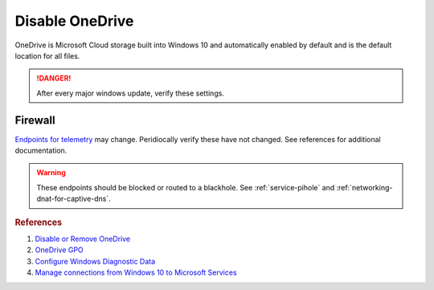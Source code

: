 .. _w10-1903-disable-onedrive:

Disable OneDrive
################
OneDrive is Microsoft Cloud storage built into Windows 10 and automatically
enabled by default and is the default location for all files.

.. danger::
  After every major windows update, verify these settings.

.. dropdown:: Unlink OneDrive before disabling
  :container: + shadow
  :title: bg-primary text-white font-weight-bold
  :animate: fade-in

  If you have signed into OneDrive on this machine, OneDrive **should** be
  unlinked before proceeding. Data will still be on https://onedrive.live.com.

  .. ggui:: Unlink OneDrive
    :key_title: taskbar --> RMB OneDrive --> More --> Settings --> Account
    :option:  Unlink this PC,
              Unlink account
    :setting: LMB,
              LMB
    :no_section:
    :no_caption:
    :no_launch:

.. regedit:: Remove OneDrive from Windows Explorer
  :path:     HKEY_CLASSES_ROOT\\CLSID\\{018D5C66-4533-4307-9B53-224DE2ED1FE6}
  :value0:   System.IsPinnedToNameSpaceTree, {DWORD}, 0
  :ref:      https://www.techjunkie.com/remove-onedrive-file-explorer-sidebar-windows-10/
  :update:   2021-02-19

  OneDrive is integrated with Windows Explorer by default.

.. dropdown:: Disable OneDrive from storing files
  :container: + shadow
  :title: bg-primary text-white font-weight-bold
  :animate: fade-in

  Windows updates may re-enable this task.

  .. gpo::    Disable OneDrive from storing files
    :path:    Computer Configuration -->
              Administrative Templates -->
              Windows Components -->
              OneDrive -->
              Prevent the usage of OneDrive for file storage
    :value0:  ☑, {ENABLED}
    :update:  2021-02-19
    :generic:
    :open:

  .. dropdown:: Scheduled Tasks
    :title: font-weight-bold
    :animate: fade-in
    :open:

    .. wtschedule:: Disable OneDrive schedule update task
      :key_title:   OneDrive Standalone Update Task v2
      :option:      Task
      :setting:     Disabled
      :no_section:
      :no_caption:

.. dropdown:: Remove OneDrive
  :container: + shadow
  :title: bg-primary text-white font-weight-bold
  :animate: fade-in

  OneDrive may be removed once disabled.

  .. code-block:: powershell
    :caption: Remove OneDrive (powershell as admin).

    taskkill /F /IM OneDrive.exe
    %SystemRoot%\SysWOW64\OneDriveSetup.exe /uninstall

  Reboot.

Firewall
********
`Endpoints for telemetry`_ may change. Peridiocally verify these have not
changed. See references for additional documentation.

.. warning::
  These endpoints should be blocked or routed to a blackhole. See
  :ref:`service-pihole` and :ref:`networking-dnat-for-captive-dns`.

.. dropdown:: Diagnostic data services endpoints
  :container: + shadow
  :title: bg-info text-white font-weight-bold
  :animate: fade-in

  .. gtable:: Diagnostic data services
    :header: Service,
             Endpoint
    :c0:     OneDrive app for Windows 10,
             ›
    :c1:     https://vortex.data.microsoft.com/collect/v1,
             vortex.data.microsoft.com/collect/v1
    :no_key_title:
    :no_section:
    :no_caption:
    :no_launch:

.. rubric:: References

#. `Disable or Remove OneDrive <https://support.office.com/en-us/article/turn-off-disable-or-uninstall-onedrive-f32a17ce-3336-40fe-9c38-6efb09f944b0?ui=en-US&rs=en-US&ad=US>`_
#. `OneDrive GPO <https://docs.microsoft.com/en-us/onedrive/use-group-policy#computer-configuration-policies>`_
#. `Configure Windows Diagnostic Data <https://docs.microsoft.com/en-us/windows/privacy/configure-windows-diagnostic-data-in-your-organization>`_
#. `Manage connections from Windows 10 to Microsoft Services <https://docs.microsoft.com/en-us/windows/privacy/manage-connections-from-windows-operating-system-components-to-microsoft-services>`_

.. _Endpoints for telemetry: https://docs.microsoft.com/en-us/windows/privacy/configure-windows-diagnostic-data-in-your-organization#how-microsoft-handles-diagnostic-data
.. _Disable OneDrive: https://support.microsoft.com/en-us/office/turn-off-disable-or-uninstall-onedrive-f32a17ce-3336-40fe-9c38-6efb09f944b0?ui=en-us&rs=en-us&ad=us
